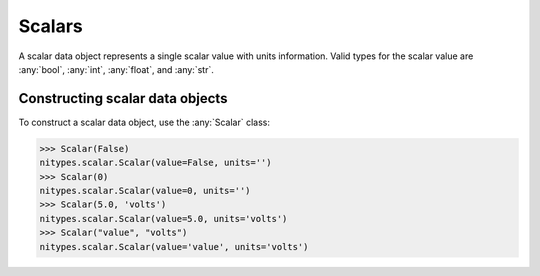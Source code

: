 Scalars
=======

A scalar data object represents a single scalar value with units information.
Valid types for the scalar value are :any:`bool`, :any:`int`, :any:`float`, and :any:`str`.

Constructing scalar data objects
--------------------------------

To construct a scalar data object, use the :any:`Scalar` class:

>>> Scalar(False)
nitypes.scalar.Scalar(value=False, units='')
>>> Scalar(0)
nitypes.scalar.Scalar(value=0, units='')
>>> Scalar(5.0, 'volts')
nitypes.scalar.Scalar(value=5.0, units='volts')
>>> Scalar("value", "volts")
nitypes.scalar.Scalar(value='value', units='volts')